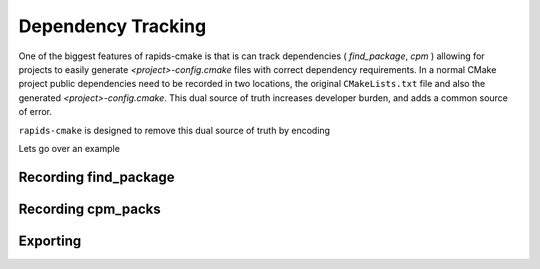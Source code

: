 
Dependency Tracking
###################

One of the biggest features of rapids-cmake is that is can track dependencies ( `find_package`, `cpm` )
allowing for projects to easily generate `<project>-config.cmake` files with correct dependency requirements.
In a normal CMake project public dependencies need to be recorded in two locations, the original ``CMakeLists.txt`` file and also the generated `<project>-config.cmake`. This dual source of truth increases
developer burden, and adds a common source of error.

``rapids-cmake`` is designed to remove this dual source of truth by encoding

Lets go over an example

Recording find_package
**********************


Recording cpm_packs
*******************


Exporting
*********
